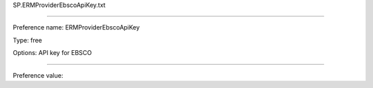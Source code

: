 SP.ERMProviderEbscoApiKey.txt

----------

Preference name: ERMProviderEbscoApiKey

Type: free

Options: API key for EBSCO

----------

Preference value: 





























